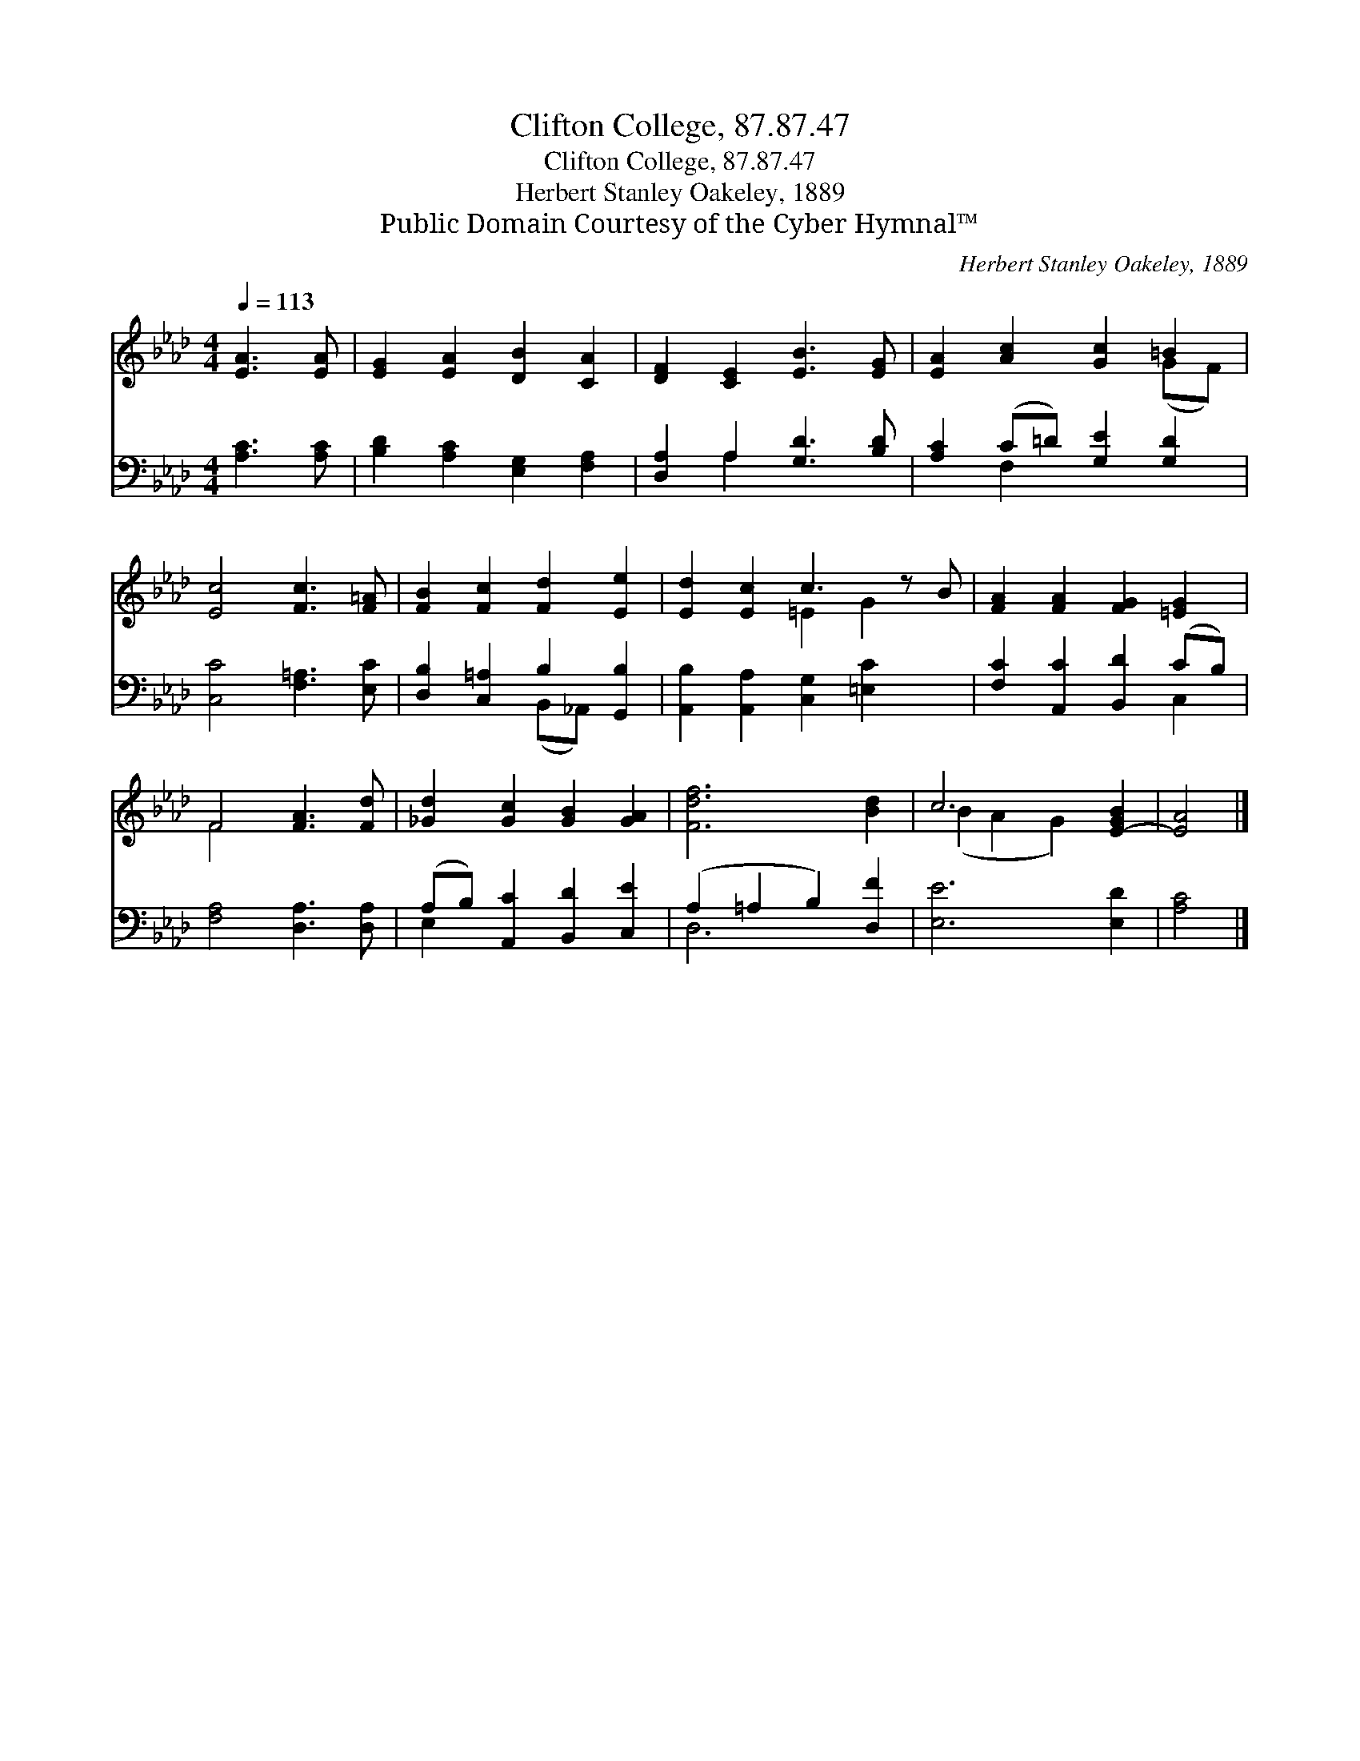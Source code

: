 X:1
T:Clifton College, 87.87.47
T:Clifton College, 87.87.47
T:Herbert Stanley Oakeley, 1889
T:Public Domain Courtesy of the Cyber Hymnal™
C:Herbert Stanley Oakeley, 1889
Z:Public Domain
Z:Courtesy of the Cyber Hymnal™
%%score ( 1 2 ) ( 3 4 )
L:1/8
Q:1/4=113
M:4/4
K:Ab
V:1 treble 
V:2 treble 
V:3 bass 
V:4 bass 
V:1
 [EA]3 [EA] | [EG]2 [EA]2 [DB]2 [CA]2 | [DF]2 [CE]2 [EB]3 [EG] | [EA]2 [Ac]2 [Gc]2 =B2 | %4
 [Ec]4 [Fc]3 [F=A] | [FB]2 [Fc]2 [Fd]2 [Ee]2 | [Ed]2 [Ec]2 c3 z B | [FA]2 [FA]2 [FG]2 [=EG]2 | %8
 F4 [FA]3 [Fd] | [_Gd]2 [Gc]2 [GB]2 [GA]2 | [Fdf]6 [Bd]2 | c6 [E-GB]2 | [EA]4 |] %13
V:2
 x4 | x8 | x8 | x6 (GF) | x8 | x8 | x4 =E2 G2 x | x8 | F4 x4 | x8 | x8 | (B2 A2 G2) x2 | x4 |] %13
V:3
 [A,C]3 [A,C] | [B,D]2 [A,C]2 [E,G,]2 [F,A,]2 | [D,A,]2 A,2 [G,D]3 [B,D] | %3
 [A,C]2 (C=D) [G,E]2 [G,D]2 | [C,C]4 [F,=A,]3 [E,C] | [D,B,]2 [C,=A,]2 B,2 [G,,B,]2 | %6
 [A,,B,]2 [A,,A,]2 [C,G,]2 [=E,C]2 x | [F,C]2 [A,,C]2 [B,,D]2 (CB,) | [F,A,]4 [D,A,]3 [D,A,] | %9
 (A,B,) [A,,C]2 [B,,D]2 [C,E]2 | (A,2 =A,2 B,2) [D,F]2 | [E,E]6 [E,D]2 | [A,C]4 |] %13
V:4
 x4 | x8 | x2 A,2 x4 | x2 F,2 x4 | x8 | x4 (B,,_A,,) x2 | x9 | x6 C,2 | x8 | E,2 x6 | D,6 x2 | x8 | %12
 x4 |] %13


